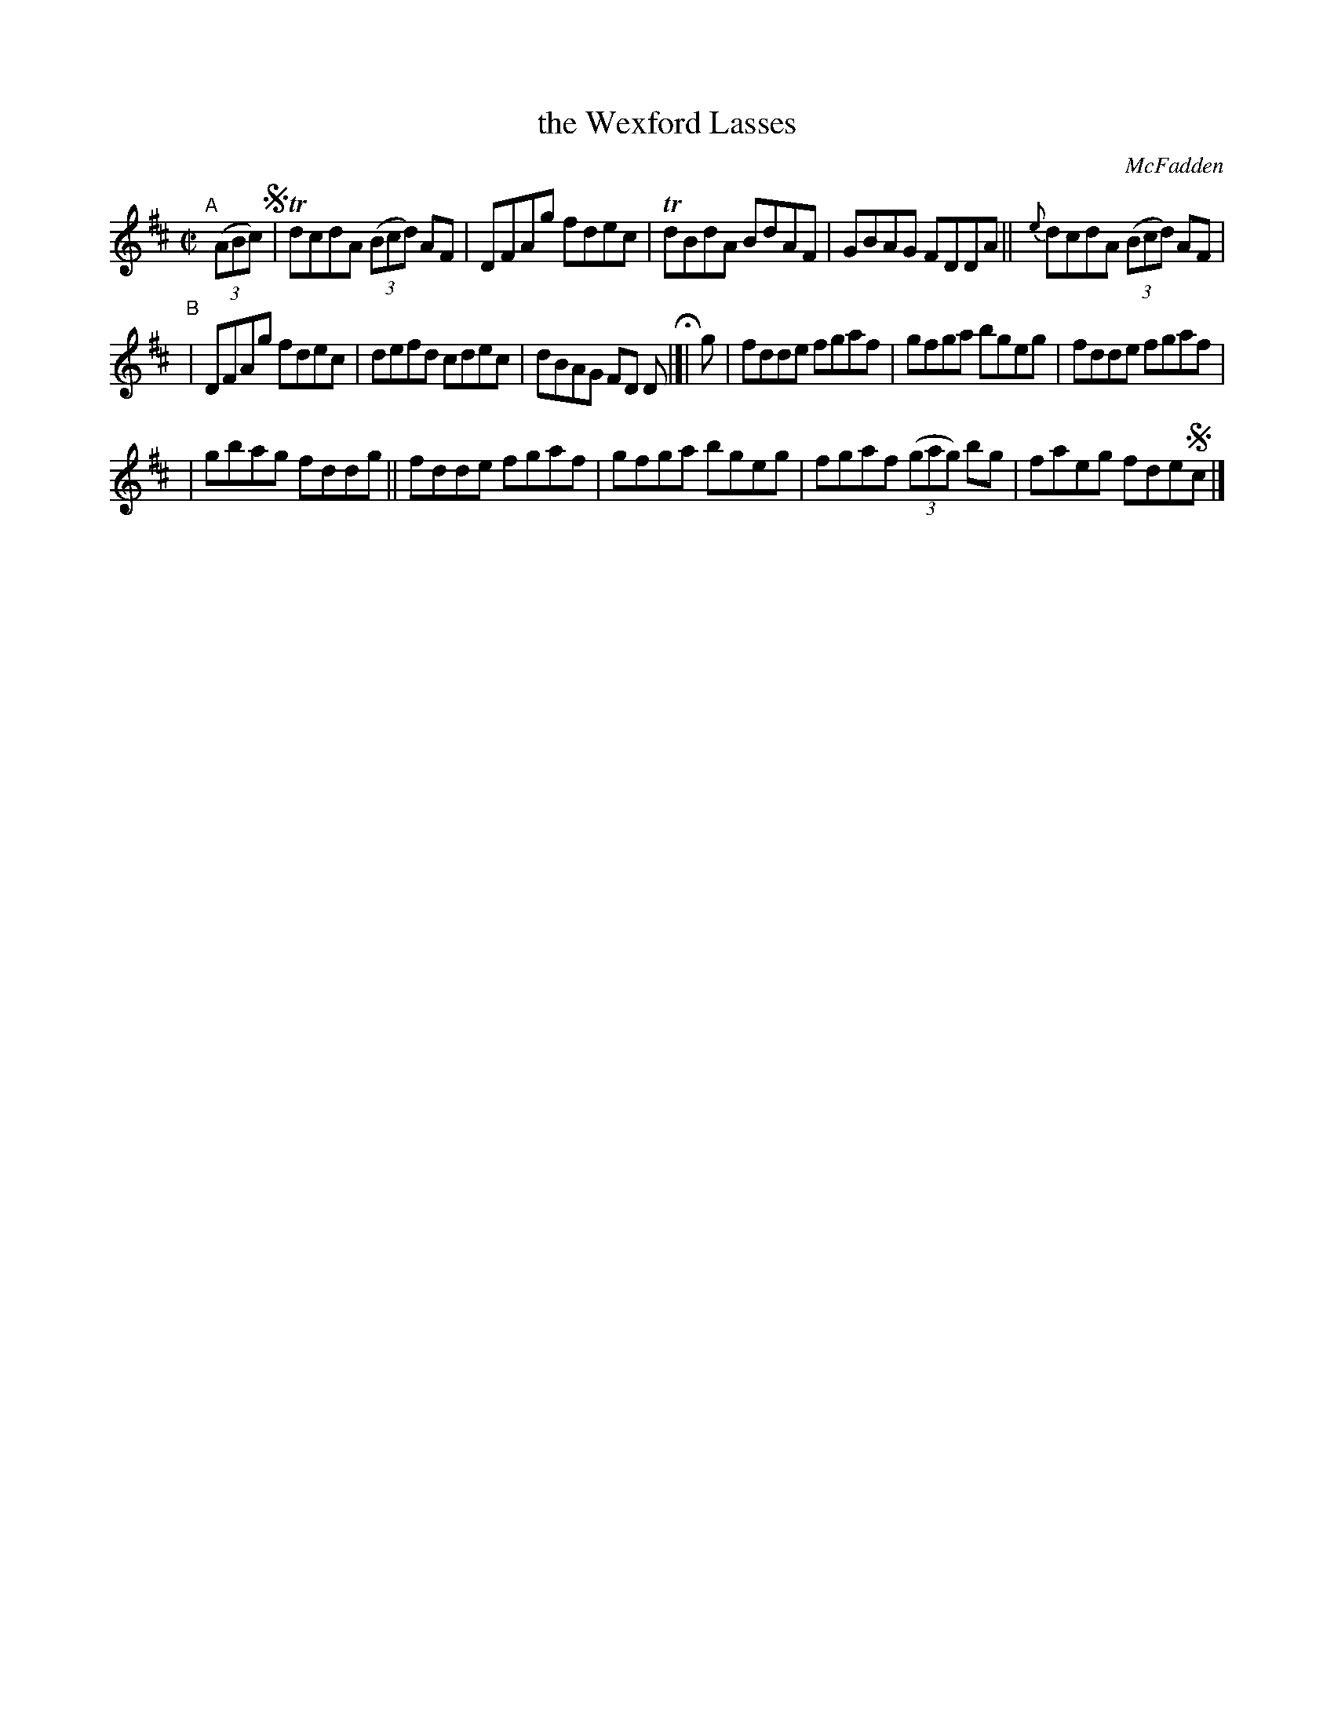 X: 1390
T: the Wexford Lasses
R: reel
%S: s:3 b:16(5+6+5)
B: O'Neill's 1850 #1390
O: McFadden
Z: "Transcribed by Bob Safranek, rjs@gsp.org"
M: C|
L: 1/8
K: D
"^A"[|] ((3ABc) !segno!\
| TdcdA ((3Bcd) AF | DFAg fdec | TdBdA BdAF | GBAG FDDA || {e}dcdA ((3Bcd) AF |
"^B"\
| DFAg fdec | defd cdec | dBAG FD D H|[| g | fdde fgaf | gfga bgeg | fdde fgaf |
| gbag fddg || fdde fgaf | gfga bgeg | fgaf ((3gag) bg | faeg fde!segno!c |]
